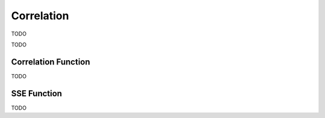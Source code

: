 .. _calculator_project_one:

===========
Correlation
===========

TODO 

.. image:: https://img.youtube.com/vi/6xtN2i2FbsQ/maxresdefault.jpg
	:alt: Correlation
	:target: https://www.youtube.com/watch?v=6xtN2i2FbsQ
	
TODO

Correlation Function
====================

TODO

SSE Function
============

TODO



